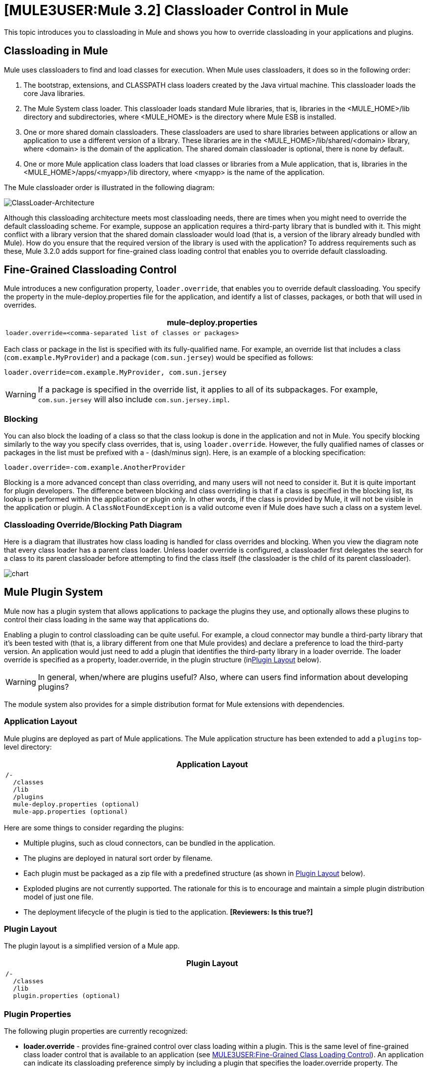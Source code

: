 = *[MULE3USER:Mule 3.2]* Classloader Control in Mule

This topic introduces you to classloading in Mule and shows you how to override classloading in your applications and plugins.

== Classloading in Mule

Mule uses classloaders to find and load classes for execution. When Mule uses classloaders, it does so in the following order:

. The bootstrap, extensions, and CLASSPATH class loaders created by the Java virtual machine. This classloader loads the core Java libraries.
. The Mule System class loader. This classloader loads standard Mule libraries, that is, libraries in the <MULE_HOME>/lib directory and subdirectories, where <MULE_HOME> is the directory where Mule ESB is installed.
. One or more shared domain classloaders. These classloaders are used to share libraries between applications or allow an application to use a different version of a library. These libraries are in the <MULE_HOME>/lib/shared/<domain> library, where <domain> is the domain of the application. The shared domain classloader is optional, there is none by default.
. One or more Mule application class loaders that load classes or libraries from a Mule application, that is, libraries in the <MULE_HOME>/apps/<myapp>/lib directory, where <myapp> is the name of the application.

The Mule classloader order is illustrated in the following diagram:

image:ClassLoader-Architecture.png[ClassLoader-Architecture]

Although this classloading architecture meets most classloading needs, there are times when you might need to override the default classloading scheme. For example, suppose an application requires a third-party library that is bundled with it. This might conflict with a library version that the shared domain classloader would load (that is, a version of the library already bundled with Mule). How do you ensure that the required version of the library is used with the application? To address requirements such as these, Mule 3.2.0 adds support for fine-grained class loading control that enables you to override default classloading.

== Fine-Grained Classloading Control

Mule introduces a new configuration property, `loader.override`, that enables you to override default classloading. You specify the property in the mule-deploy.properties file for the application, and identify a list of classes, packages, or both that will used in overrides.

[width="99a",cols="99a",options="header"]
|===
^|mule-deploy.properties
|
[source]
----
loader.override=<comma-separated list of classes or packages>
----
|===

Each class or package in the list is specified with its fully-qualified name. For example, an override list that includes a class (`com.example.MyProvider`) and a package (`com.sun.jersey`) would be specified as follows:

[source]
----
loader.override=com.example.MyProvider, com.sun.jersey
----

[WARNING]
If a package is specified in the override list, it applies to all of its subpackages. For example, `com.sun.jersey` will also include `com.sun.jersey.impl`.

=== Blocking

You can also block the loading of a class so that the class lookup is done in the application and not in Mule. You specify blocking similarly to the way you specify class overrides, that is, using `loader.override`. However, the fully qualified names of classes or packages in the list must be prefixed with a - (dash/minus sign). Here, is an example of a blocking specification:

[source]
----
loader.override=-com.example.AnotherProvider
----

Blocking is a more advanced concept than class overriding, and many users will not need to consider it. But it is quite important for plugin developers. The difference between blocking and class overriding is that if a class is specified in the blocking list, its lookup is performed within the application or plugin only. In other words, if the class is provided by Mule, it will not be visible in the application or plugin. A `ClassNotFoundException` is a valid outcome even if Mule does have such a class on a system level.

=== Classloading Override/Blocking Path Diagram

Here is a diagram that illustrates how class loading is handled for class overrides and blocking. When you view the diagram note that every class loader has a parent class loader. Unless loader override is configured, a classloader first delegates the search for a class to its parent classloader before attempting to find the class itself (the classloader is the child of its parent classloader).

image:chart.png[chart]

== Mule Plugin System

Mule now has a plugin system that allows applications to package the plugins they use, and optionally allows these plugins to control their class loading in the same way that applications do.

Enabling a plugin to control classloading can be quite useful. For example, a cloud connector may bundle a third-party library that it's been tested with (that is, a library different from one that Mule provides) and declare a preference to load the third-party version. An application would just need to add a plugin that identifies the third-party library in a loader override. The loader override is specified as a property, loader.override, in the plugin structure (inlink:#ClassloaderControlinMule-PluginLayout[Plugin Layout] below).

[WARNING]
In general, when/where are plugins useful? Also, where can users find information about developing plugins?

The module system also provides for a simple distribution format for Mule extensions with dependencies.

=== Application Layout

Mule plugins are deployed as part of Mule applications. The Mule application structure has been extended to add a `plugins` top-level directory:

[width="99a",cols="99a",options="header"]
|===
^|Application Layout
|
[source]
----
/-
  /classes
  /lib
  /plugins
  mule-deploy.properties (optional)
  mule-app.properties (optional)
----
|===

Here are some things to consider regarding the plugins:

* Multiple plugins, such as cloud connectors, can be bundled in the application.
* The plugins are deployed in natural sort order by filename.
* Each plugin must be packaged as a zip file with a predefined structure (as shown in link:#ClassloaderControlinMule-PluginLayout[Plugin Layout] below).
* Exploded plugins are not currently supported. The rationale for this is to encourage and maintain a simple plugin distribution model of just one file.
* The deployment lifecycle of the plugin is tied to the application. *[Reviewers: Is this true?]*

=== Plugin Layout

The plugin layout is a simplified version of a Mule app.

[width="99a",cols="99a",options="header"]
|===
^|Plugin Layout
|
[source]
----
/-
  /classes
  /lib
  plugin.properties (optional)
----
|===

=== Plugin Properties

The following plugin properties are currently recognized:

* *loader.override* - provides fine-grained control over class loading within a plugin. This is the same level of fine-grained class loader control that is available to an application (see link:#ClassloaderControlinMule-FineGrainedClassLoadingControl[MULE3USER:Fine-Grained Class Loading Control]). An application can indicate its classloading preference simply by including a plugin that specifies the loader.override property. The application does not need to do any extra classloader configuration. However, if necessary, the application can override any classloading preference the plugin declares.
